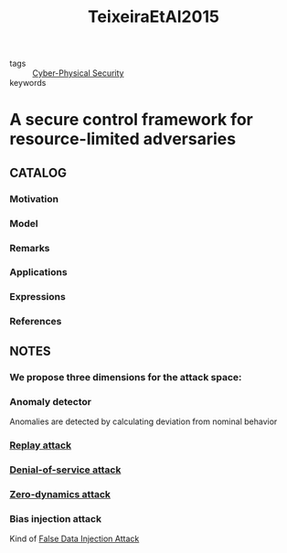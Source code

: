 :PROPERTIES:
:ID:       22b69789-0234-43fc-9a74-14d8cde8b2bf
:ROAM_REFS: cite:TeixeiraEtAl2015
:END:
#+title: TeixeiraEtAl2015
- tags :: [[id:4a4c4e87-45c5-4ac5-abe1-47c81596ce2d][Cyber-Physical Security]]
- keywords ::
* A secure control framework for resource-limited adversaries
:PROPERTIES:
:Custom_ID: TeixeiraEtAl2015
:URL: https://doi.org/10.1016/j.automatica.2014.10.067
:AUTHOR: Teixeira, A., Shames, I., Sandberg, H., & Johansson, K.
:NOTER_DOCUMENT: ~/docsThese/bibliography/TeixeiraEtAl2015.pdf
:END:
** CATALOG
*** Motivation
*** Model
*** Remarks
*** Applications
*** Expressions
*** References
** NOTES
*** We propose three dimensions for the attack space:
:PROPERTIES:
:NOTER_PAGE: [[pdf:~/docsThese/bibliography/TeixeiraEtAl2015.pdf::2++0.62;;annot-2-108]]
:ID:       ~/docsThese/bibliography/TeixeiraEtAl2015.pdf-annot-2-108
:END:
*** Anomaly detector
:PROPERTIES:
:NOTER_PAGE: [[pdf:~/docsThese/bibliography/TeixeiraEtAl2015.pdf::4++0.70;;annot-4-29]]
:ID:       ~/docsThese/bibliography/TeixeiraEtAl2015.pdf-annot-4-29
:END:
Anomalies are detected by calculating deviation from nominal behavior

*** [[id:a60ecbf6-c6d2-404e-8001-71ed8c41692f][Replay attack]]
:PROPERTIES:
:NOTER_PAGE: [[pdf:~/docsThese/bibliography/TeixeiraEtAl2015.pdf::6++0.00;;annot-6-47]]
:ID:       ~/docsThese/bibliography/TeixeiraEtAl2015.pdf-annot-6-47
:END:
*** [[id:6f1e8604-b30c-4428-b9e3-7b06a60646b2][Denial-of-service attack]]
:PROPERTIES:
:NOTER_PAGE: [[pdf:~/docsThese/bibliography/TeixeiraEtAl2015.pdf::6++0.00;;annot-6-48]]
:ID:       ~/docsThese/bibliography/TeixeiraEtAl2015.pdf-annot-6-48
:END:
*** [[id:9f08f4c8-8dfb-4555-bb93-18875837e045][Zero-dynamics attack]]
:PROPERTIES:
:NOTER_PAGE: [[pdf:~/docsThese/bibliography/TeixeiraEtAl2015.pdf::7++0.00;;annot-7-35]]
:ID:       ~/docsThese/bibliography/TeixeiraEtAl2015.pdf-annot-7-35
:END:
*** Bias injection attack
:PROPERTIES:
:NOTER_PAGE: [[pdf:~/docsThese/bibliography/TeixeiraEtAl2015.pdf::9++0.00;;annot-9-13]]
:ID:       ~/docsThese/bibliography/TeixeiraEtAl2015.pdf-annot-9-13
:END:
Kind of [[id:964aa68b-ee11-4ebb-83d2-5807ab376a09][False Data Injection Attack]]
